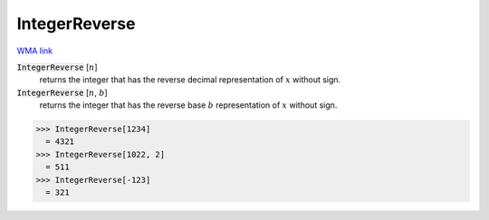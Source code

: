IntegerReverse
==============

`WMA link <https://reference.wolfram.com/language/ref/IntegerReverse.html>`_


:code:`IntegerReverse` [:math:`n`]
    returns the integer that has the reverse decimal representation           of :math:`x` without sign.

:code:`IntegerReverse` [:math:`n`, :math:`b`]
    returns the integer that has the reverse base :math:`b` representation           of :math:`x` without sign.





>>> IntegerReverse[1234]
  = 4321
>>> IntegerReverse[1022, 2]
  = 511
>>> IntegerReverse[-123]
  = 321
